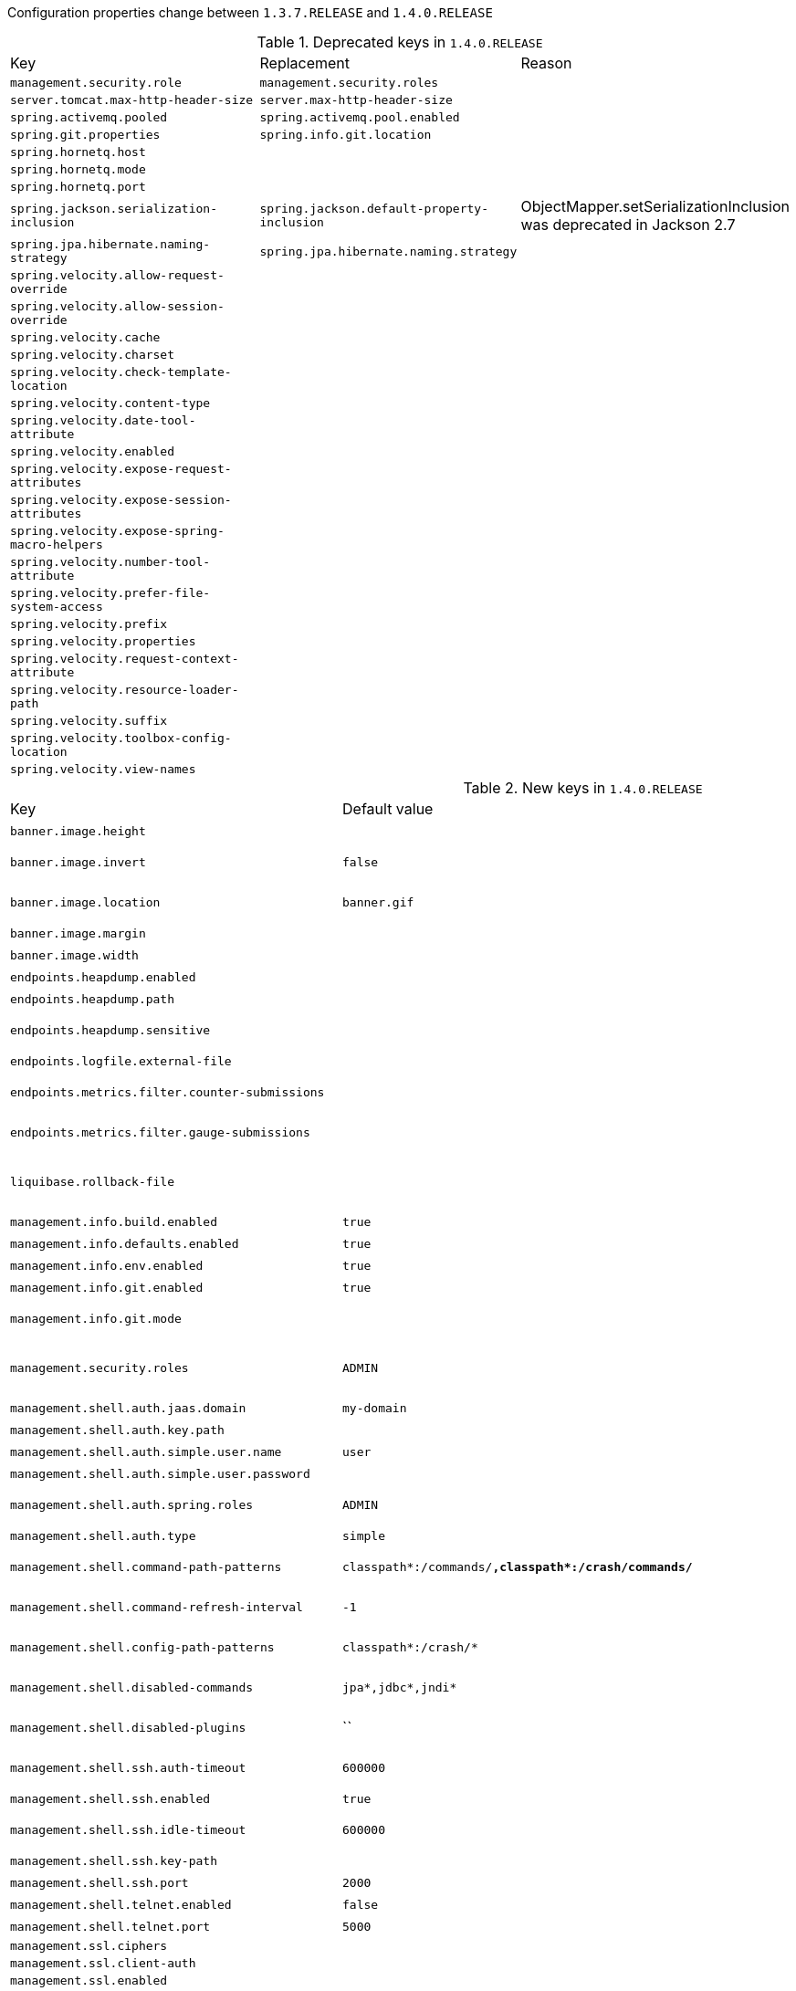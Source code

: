 Configuration properties change between `1.3.7.RELEASE` and `1.4.0.RELEASE`

.Deprecated keys in `1.4.0.RELEASE`
|======================
|Key  |Replacement |Reason
|`management.security.role` |`management.security.roles` |
|`server.tomcat.max-http-header-size` |`server.max-http-header-size` |
|`spring.activemq.pooled` |`spring.activemq.pool.enabled` |
|`spring.git.properties` |`spring.info.git.location` |
|`spring.hornetq.host` | |
|`spring.hornetq.mode` | |
|`spring.hornetq.port` | |
|`spring.jackson.serialization-inclusion` |`spring.jackson.default-property-inclusion` |ObjectMapper.setSerializationInclusion was deprecated in Jackson 2.7
|`spring.jpa.hibernate.naming-strategy` |`spring.jpa.hibernate.naming.strategy` |
|`spring.velocity.allow-request-override` | |
|`spring.velocity.allow-session-override` | |
|`spring.velocity.cache` | |
|`spring.velocity.charset` | |
|`spring.velocity.check-template-location` | |
|`spring.velocity.content-type` | |
|`spring.velocity.date-tool-attribute` | |
|`spring.velocity.enabled` | |
|`spring.velocity.expose-request-attributes` | |
|`spring.velocity.expose-session-attributes` | |
|`spring.velocity.expose-spring-macro-helpers` | |
|`spring.velocity.number-tool-attribute` | |
|`spring.velocity.prefer-file-system-access` | |
|`spring.velocity.prefix` | |
|`spring.velocity.properties` | |
|`spring.velocity.request-context-attribute` | |
|`spring.velocity.resource-loader-path` | |
|`spring.velocity.suffix` | |
|`spring.velocity.toolbox-config-location` | |
|`spring.velocity.view-names` | |
|======================

.New keys in `1.4.0.RELEASE`
|======================
|Key  |Default value |Description
|`banner.image.height` | |Banner image height (in chars).
|`banner.image.invert` |`false` |Invert images for dark console themes.
|`banner.image.location` |`banner.gif` |Banner image file location (jpg/png can also be used).
|`banner.image.margin` | |Left hand image margin (in chars).
|`banner.image.width` | |Banner image width (in chars).
|`endpoints.heapdump.enabled` | |Enable the endpoint.
|`endpoints.heapdump.path` | |Endpoint URL path.
|`endpoints.heapdump.sensitive` | |Mark if the endpoint exposes sensitive information.
|`endpoints.logfile.external-file` | |External Logfile to be accessed.
|`endpoints.metrics.filter.counter-submissions` | |Submissions that should be made to the counter.
|`endpoints.metrics.filter.gauge-submissions` | |Submissions that should be made to the gauge.
|`liquibase.rollback-file` | |File to which rollback SQL will be written when an update is performed.
|`management.info.build.enabled` |`true` |Enable build info.
|`management.info.defaults.enabled` |`true` |Enable default info contributors.
|`management.info.env.enabled` |`true` |Enable environment info.
|`management.info.git.enabled` |`true` |Enable git info.
|`management.info.git.mode` | |Mode to use to expose git information.
|`management.security.roles` |`ADMIN` |Comma-separated list of roles that can access the management endpoint.
|`management.shell.auth.jaas.domain` |`my-domain` |JAAS domain.
|`management.shell.auth.key.path` | |Path to the authentication key.
|`management.shell.auth.simple.user.name` |`user` |Login user.
|`management.shell.auth.simple.user.password` | |Login password.
|`management.shell.auth.spring.roles` |`ADMIN` |Comma-separated list of required roles to login to the CRaSH console.
|`management.shell.auth.type` |`simple` |Authentication type.
|`management.shell.command-path-patterns` |`classpath*:/commands/**,classpath*:/crash/commands/**` |Patterns to use to look for commands.
|`management.shell.command-refresh-interval` |`-1` |Scan for changes and update the command if necessary (in seconds).
|`management.shell.config-path-patterns` |`classpath*:/crash/*` |Patterns to use to look for configurations.
|`management.shell.disabled-commands` |`jpa*,jdbc*,jndi*` |Comma-separated list of commands to disable.
|`management.shell.disabled-plugins` |`` |Comma-separated list of plugins to disable.
|`management.shell.ssh.auth-timeout` |`600000` |Number of milliseconds after user will be prompted to login again.
|`management.shell.ssh.enabled` |`true` |Enable CRaSH SSH support.
|`management.shell.ssh.idle-timeout` |`600000` |Number of milliseconds after which unused connections are closed.
|`management.shell.ssh.key-path` | |Path to the SSH server key.
|`management.shell.ssh.port` |`2000` |SSH port.
|`management.shell.telnet.enabled` |`false` |Enable CRaSH telnet support.
|`management.shell.telnet.port` |`5000` |Telnet port.
|`management.ssl.ciphers` | |
|`management.ssl.client-auth` | |
|`management.ssl.enabled` | |
|`management.ssl.enabled-protocols` | |
|`management.ssl.key-alias` | |
|`management.ssl.key-password` | |
|`management.ssl.key-store` | |
|`management.ssl.key-store-password` | |
|`management.ssl.key-store-provider` | |
|`management.ssl.key-store-type` | |
|`management.ssl.protocol` | |
|`management.ssl.trust-store` | |
|`management.ssl.trust-store-password` | |
|`management.ssl.trust-store-provider` | |
|`management.ssl.trust-store-type` | |
|`server.connection-timeout` | |Time in milliseconds that connectors will wait for another HTTP request before closing the connection.
|`server.jetty.acceptors` | |Number of acceptor threads to use.
|`server.jetty.selectors` | |Number of selector threads to use.
|`server.max-http-header-size` |`0` |Maximum size in bytes of the HTTP message header.
|`server.max-http-post-size` |`0` |Maximum size in bytes of the HTTP post content.
|`server.ssl.enabled-protocols` | |
|`server.tomcat.accesslog.rename-on-rotate` |`false` |Defer inclusion of the date stamp in the file name until rotate time.
|`server.tomcat.min-spare-threads` |`0` |Minimum amount of worker threads.
|`server.tomcat.redirect-context-root` | |Whether requests to the context root should be redirected by appending a / to the path.
|`spring.activemq.packages.trust-all` | |Trust all packages.
|`spring.activemq.packages.trusted` | |Comma-separated list of specific packages to trust (when not trusting all packages).
|`spring.activemq.pool.configuration.block-if-session-pool-is-full` | |
|`spring.activemq.pool.configuration.block-if-session-pool-is-full-timeout` | |
|`spring.activemq.pool.configuration.connection-factory` | |
|`spring.activemq.pool.configuration.create-connection-on-startup` | |
|`spring.activemq.pool.configuration.expiry-timeout` | |
|`spring.activemq.pool.configuration.idle-timeout` | |
|`spring.activemq.pool.configuration.max-connections` | |
|`spring.activemq.pool.configuration.maximum-active-session-per-connection` | |
|`spring.activemq.pool.configuration.properties` | |
|`spring.activemq.pool.configuration.reconnect-on-exception` | |
|`spring.activemq.pool.configuration.time-between-expiration-check-millis` | |
|`spring.activemq.pool.configuration.use-anonymous-producers` | |
|`spring.activemq.pool.enabled` |`false` |Whether a PooledConnectionFactory should be created instead of a regular ConnectionFactory.
|`spring.activemq.pool.expiry-timeout` |`0` |Connection expiration timeout in milliseconds.
|`spring.activemq.pool.idle-timeout` |`30000` |Connection idle timeout in milliseconds.
|`spring.activemq.pool.max-connections` |`1` |Maximum number of pooled connections.
|`spring.artemis.password` | |Login password of the broker.
|`spring.artemis.user` | |Login user of the broker.
|`spring.cache.caffeine.spec` | |The spec to use to create caches.
|`spring.cache.couchbase.expiration` |`0` |Entry expiration in milliseconds.
|`spring.couchbase.bootstrap-hosts` | |Couchbase nodes (host or IP address) to bootstrap from.
|`spring.couchbase.bucket.name` |`default` |Name of the bucket to connect to.
|`spring.couchbase.bucket.password` |`` |Password of the bucket.
|`spring.couchbase.env.endpoints.key-value` |`1` |Number of sockets per node against the key/value service.
|`spring.couchbase.env.endpoints.query` |`1` |Number of sockets per node against the query (N1QL) service.
|`spring.couchbase.env.endpoints.view` |`1` |Number of sockets per node against the view service.
|`spring.couchbase.env.ssl.enabled` | |Enable SSL support.
|`spring.couchbase.env.ssl.key-store` | |Path to the JVM key store that holds the certificates.
|`spring.couchbase.env.ssl.key-store-password` | |Password used to access the key store.
|`spring.couchbase.env.timeouts.connect` |`5000` |Bucket connections timeout in milliseconds.
|`spring.couchbase.env.timeouts.key-value` |`2500` |Blocking operations performed on a specific key timeout in milliseconds.
|`spring.couchbase.env.timeouts.query` |`7500` |N1QL query operations timeout in milliseconds.
|`spring.couchbase.env.timeouts.socket-connect` |`1000` |Socket connect connections timeout in milliseconds.
|`spring.couchbase.env.timeouts.view` |`7500` |Regular and geospatial view operations timeout in milliseconds.
|`spring.data.cassandra.schema-action` |`none` |Schema action to take at startup.
|`spring.data.couchbase.auto-index` |`false` |Automatically create views and indexes.
|`spring.data.couchbase.consistency` | |Consistency to apply by default on generated queries.
|`spring.data.couchbase.repositories.enabled` |`true` |Enable Couchbase repositories.
|`spring.data.neo4j.compiler` | |Compiler to use.
|`spring.data.neo4j.embedded.enabled` |`true` |Enable embedded mode if the embedded driver is available.
|`spring.data.neo4j.password` | |Login password of the server.
|`spring.data.neo4j.repositories.enabled` |`true` |Enable Neo4j repositories.
|`spring.data.neo4j.session.scope` |`singleton` |Scope (lifetime) of the session.
|`spring.data.neo4j.uri` | |URI used by the driver.
|`spring.data.neo4j.username` | |Login user of the server.
|`spring.data.redis.repositories.enabled` |`true` |Enable Redis repositories.
|`spring.datasource.data-password` | |Password of the database to execute DML scripts.
|`spring.datasource.data-username` | |User of the database to execute DML scripts.
|`spring.datasource.dbcp.access-to-underlying-connection-allowed` | |
|`spring.datasource.dbcp.connection-init-sqls` | |
|`spring.datasource.dbcp.default-auto-commit` | |
|`spring.datasource.dbcp.default-catalog` | |
|`spring.datasource.dbcp.default-read-only` | |
|`spring.datasource.dbcp.default-transaction-isolation` | |
|`spring.datasource.dbcp.driver-class-name` | |
|`spring.datasource.dbcp.initial-size` | |
|`spring.datasource.dbcp.log-abandoned` | |
|`spring.datasource.dbcp.login-timeout` | |
|`spring.datasource.dbcp.max-active` | |
|`spring.datasource.dbcp.max-idle` | |
|`spring.datasource.dbcp.max-open-prepared-statements` | |
|`spring.datasource.dbcp.max-wait` | |
|`spring.datasource.dbcp.min-evictable-idle-time-millis` | |
|`spring.datasource.dbcp.min-idle` | |
|`spring.datasource.dbcp.num-tests-per-eviction-run` | |
|`spring.datasource.dbcp.password` | |
|`spring.datasource.dbcp.pool-prepared-statements` | |
|`spring.datasource.dbcp.remove-abandoned` | |
|`spring.datasource.dbcp.remove-abandoned-timeout` | |
|`spring.datasource.dbcp.test-on-borrow` | |
|`spring.datasource.dbcp.test-on-return` | |
|`spring.datasource.dbcp.test-while-idle` | |
|`spring.datasource.dbcp.time-between-eviction-runs-millis` | |
|`spring.datasource.dbcp.url` | |
|`spring.datasource.dbcp.username` | |
|`spring.datasource.dbcp.validation-query` | |
|`spring.datasource.dbcp.validation-query-timeout` | |
|`spring.datasource.dbcp2.abandoned-usage-tracking` | |
|`spring.datasource.dbcp2.access-to-underlying-connection-allowed` | |
|`spring.datasource.dbcp2.cache-state` | |
|`spring.datasource.dbcp2.connection-init-sqls` | |
|`spring.datasource.dbcp2.default-auto-commit` | |
|`spring.datasource.dbcp2.default-catalog` | |
|`spring.datasource.dbcp2.default-query-timeout` | |
|`spring.datasource.dbcp2.default-read-only` | |
|`spring.datasource.dbcp2.default-transaction-isolation` | |
|`spring.datasource.dbcp2.disconnection-sql-codes` | |
|`spring.datasource.dbcp2.driver` | |
|`spring.datasource.dbcp2.driver-class-name` | |
|`spring.datasource.dbcp2.enable-auto-commit-on-return` | |
|`spring.datasource.dbcp2.eviction-policy-class-name` | |
|`spring.datasource.dbcp2.fast-fail-validation` | |
|`spring.datasource.dbcp2.initial-size` | |
|`spring.datasource.dbcp2.jmx-name` | |
|`spring.datasource.dbcp2.lifo` | |
|`spring.datasource.dbcp2.log-abandoned` | |
|`spring.datasource.dbcp2.log-expired-connections` | |
|`spring.datasource.dbcp2.login-timeout` | |
|`spring.datasource.dbcp2.max-conn-lifetime-millis` | |
|`spring.datasource.dbcp2.max-idle` | |
|`spring.datasource.dbcp2.max-open-prepared-statements` | |
|`spring.datasource.dbcp2.max-total` | |
|`spring.datasource.dbcp2.max-wait-millis` | |
|`spring.datasource.dbcp2.min-evictable-idle-time-millis` | |
|`spring.datasource.dbcp2.min-idle` | |
|`spring.datasource.dbcp2.num-tests-per-eviction-run` | |
|`spring.datasource.dbcp2.password` | |
|`spring.datasource.dbcp2.pool-prepared-statements` | |
|`spring.datasource.dbcp2.remove-abandoned-on-borrow` | |
|`spring.datasource.dbcp2.remove-abandoned-on-maintenance` | |
|`spring.datasource.dbcp2.remove-abandoned-timeout` | |
|`spring.datasource.dbcp2.rollback-on-return` | |
|`spring.datasource.dbcp2.soft-min-evictable-idle-time-millis` | |
|`spring.datasource.dbcp2.test-on-borrow` | |
|`spring.datasource.dbcp2.test-on-create` | |
|`spring.datasource.dbcp2.test-on-return` | |
|`spring.datasource.dbcp2.test-while-idle` | |
|`spring.datasource.dbcp2.time-between-eviction-runs-millis` | |
|`spring.datasource.dbcp2.url` | |
|`spring.datasource.dbcp2.username` | |
|`spring.datasource.dbcp2.validation-query` | |
|`spring.datasource.dbcp2.validation-query-timeout` | |
|`spring.datasource.hikari.allow-pool-suspension` | |
|`spring.datasource.hikari.auto-commit` | |
|`spring.datasource.hikari.catalog` | |
|`spring.datasource.hikari.connection-customizer-class-name` | |
|`spring.datasource.hikari.connection-init-sql` | |
|`spring.datasource.hikari.connection-test-query` | |
|`spring.datasource.hikari.connection-timeout` | |
|`spring.datasource.hikari.data-source-class-name` | |
|`spring.datasource.hikari.data-source-j-n-d-i` | |
|`spring.datasource.hikari.data-source-properties` | |
|`spring.datasource.hikari.driver-class-name` | |
|`spring.datasource.hikari.health-check-properties` | |
|`spring.datasource.hikari.health-check-registry` | |
|`spring.datasource.hikari.idle-timeout` | |
|`spring.datasource.hikari.initialization-fail-fast` | |
|`spring.datasource.hikari.isolate-internal-queries` | |
|`spring.datasource.hikari.jdbc-url` | |
|`spring.datasource.hikari.jdbc4-connection-test` | |
|`spring.datasource.hikari.leak-detection-threshold` | |
|`spring.datasource.hikari.login-timeout` | |
|`spring.datasource.hikari.max-lifetime` | |
|`spring.datasource.hikari.maximum-pool-size` | |
|`spring.datasource.hikari.metric-registry` | |
|`spring.datasource.hikari.minimum-idle` | |
|`spring.datasource.hikari.password` | |
|`spring.datasource.hikari.pool-name` | |
|`spring.datasource.hikari.read-only` | |
|`spring.datasource.hikari.register-mbeans` | |
|`spring.datasource.hikari.transaction-isolation` | |
|`spring.datasource.hikari.username` | |
|`spring.datasource.hikari.validation-timeout` | |
|`spring.datasource.schema-password` | |Password of the database to execute DDL scripts (if different).
|`spring.datasource.schema-username` | |User of the database to execute DDL scripts (if different).
|`spring.datasource.tomcat.abandon-when-percentage-full` | |
|`spring.datasource.tomcat.access-to-underlying-connection-allowed` | |
|`spring.datasource.tomcat.alternate-username-allowed` | |
|`spring.datasource.tomcat.commit-on-return` | |
|`spring.datasource.tomcat.connection-properties` | |
|`spring.datasource.tomcat.data-source` | |
|`spring.datasource.tomcat.data-source-j-n-d-i` | |
|`spring.datasource.tomcat.db-properties` | |
|`spring.datasource.tomcat.default-auto-commit` | |
|`spring.datasource.tomcat.default-catalog` | |
|`spring.datasource.tomcat.default-read-only` | |
|`spring.datasource.tomcat.default-transaction-isolation` | |
|`spring.datasource.tomcat.driver-class-name` | |
|`spring.datasource.tomcat.fair-queue` | |
|`spring.datasource.tomcat.ignore-exception-on-pre-load` | |
|`spring.datasource.tomcat.init-s-q-l` | |
|`spring.datasource.tomcat.initial-size` | |
|`spring.datasource.tomcat.jdbc-interceptors` | |
|`spring.datasource.tomcat.jmx-enabled` | |
|`spring.datasource.tomcat.log-abandoned` | |
|`spring.datasource.tomcat.log-validation-errors` | |
|`spring.datasource.tomcat.login-timeout` | |
|`spring.datasource.tomcat.max-active` | |
|`spring.datasource.tomcat.max-age` | |
|`spring.datasource.tomcat.max-idle` | |
|`spring.datasource.tomcat.max-wait` | |
|`spring.datasource.tomcat.min-evictable-idle-time-millis` | |
|`spring.datasource.tomcat.min-idle` | |
|`spring.datasource.tomcat.name` | |
|`spring.datasource.tomcat.num-tests-per-eviction-run` | |
|`spring.datasource.tomcat.password` | |
|`spring.datasource.tomcat.propagate-interrupt-state` | |
|`spring.datasource.tomcat.remove-abandoned` | |
|`spring.datasource.tomcat.remove-abandoned-timeout` | |
|`spring.datasource.tomcat.rollback-on-return` | |
|`spring.datasource.tomcat.suspect-timeout` | |
|`spring.datasource.tomcat.test-on-borrow` | |
|`spring.datasource.tomcat.test-on-connect` | |
|`spring.datasource.tomcat.test-on-return` | |
|`spring.datasource.tomcat.test-while-idle` | |
|`spring.datasource.tomcat.time-between-eviction-runs-millis` | |
|`spring.datasource.tomcat.url` | |
|`spring.datasource.tomcat.use-disposable-connection-facade` | |
|`spring.datasource.tomcat.use-equals` | |
|`spring.datasource.tomcat.use-lock` | |
|`spring.datasource.tomcat.username` | |
|`spring.datasource.tomcat.validation-interval` | |
|`spring.datasource.tomcat.validation-query` | |
|`spring.datasource.tomcat.validation-query-timeout` | |
|`spring.datasource.tomcat.validator-class-name` | |
|`spring.elasticsearch.jest.connection-timeout` |`3000` |Connection timeout in milliseconds.
|`spring.elasticsearch.jest.password` | |Login password.
|`spring.elasticsearch.jest.proxy.host` | |Proxy host the HTTP client should use.
|`spring.elasticsearch.jest.proxy.port` | |Proxy port the HTTP client should use.
|`spring.elasticsearch.jest.read-timeout` |`3000` |Read timeout in milliseconds.
|`spring.elasticsearch.jest.uris` |`http://localhost:9200` |Comma-separated list of the Elasticsearch instances to use.
|`spring.elasticsearch.jest.username` | |Login user.
|`spring.h2.console.settings.trace` |`false` |Enable trace output.
|`spring.h2.console.settings.web-allow-others` |`false` |Enable remote access.
|`spring.hornetq.password` | |Login password of the broker.
|`spring.hornetq.user` | |Login user of the broker.
|`spring.http.encoding.force-request` | |Force the encoding to the configured charset on HTTP requests.
|`spring.http.encoding.force-response` | |Force the encoding to the configured charset on HTTP responses.
|`spring.http.encoding.mapping` | |Locale to Encoding mapping.
|`spring.http.multipart.enabled` |`true` |Enable support of multi-part uploads.
|`spring.http.multipart.file-size-threshold` |`0` |Threshold after which files will be written to disk.
|`spring.http.multipart.location` | |Intermediate location of uploaded files.
|`spring.http.multipart.max-file-size` |`1Mb` |Max file size.
|`spring.http.multipart.max-request-size` |`10Mb` |Max request size.
|`spring.info.build.location` | |Location of the generated build-info.properties file.
|`spring.info.git.location` | |Location of the generated git.properties file.
|`spring.jackson.default-property-inclusion` | |Controls the inclusion of properties during serialization.
|`spring.jersey.servlet.load-on-startup` |`-1` |Load on startup priority of the Jersey servlet.
|`spring.jpa.hibernate.naming.implicit-strategy` | |Hibernate 5 implicit naming strategy fully qualified name.
|`spring.jpa.hibernate.naming.physical-strategy` | |Hibernate 5 physical naming strategy fully qualified name.
|`spring.jpa.hibernate.naming.strategy` | |Hibernate 4 naming strategy fully qualified name.
|`spring.jpa.hibernate.use-new-id-generator-mappings` | |Use Hibernate's newer IdentifierGenerator for AUTO, TABLE and SEQUENCE.
|`spring.jta.atomikos.properties.checkpoint-interval` |`500` |Interval between checkpoints.
|`spring.jta.atomikos.properties.console-file-count` |`1` |Number of debug logs files that can be created.
|`spring.jta.atomikos.properties.console-file-limit` |`-1` |How many bytes can be stored at most in debug logs files.
|`spring.jta.atomikos.properties.console-file-name` |`tm.out` |Debug logs file name.
|`spring.jta.atomikos.properties.console-log-level` | |Console log level.
|`spring.jta.atomikos.properties.default-jta-timeout` |`10000` |Default timeout for JTA transactions.
|`spring.jta.atomikos.properties.enable-logging` |`true` |Enable disk logging.
|`spring.jta.atomikos.properties.force-shutdown-on-vm-exit` |`false` |Specify if a VM shutdown should trigger forced shutdown of the transaction core.
|`spring.jta.atomikos.properties.log-base-dir` | |Directory in which the log files should be stored.
|`spring.jta.atomikos.properties.log-base-name` |`tmlog` |Transactions log file base name.
|`spring.jta.atomikos.properties.max-actives` |`50` |Maximum number of active transactions.
|`spring.jta.atomikos.properties.max-timeout` |`300000` |Maximum timeout (in milliseconds) that can be allowed for transactions.
|`spring.jta.atomikos.properties.output-dir` | |Directory in which to store the debug log files.
|`spring.jta.atomikos.properties.serial-jta-transactions` |`true` |Specify if sub-transactions should be joined when possible.
|`spring.jta.atomikos.properties.service` | |Transaction manager implementation that should be started.
|`spring.jta.atomikos.properties.threaded-two-phase-commit` |`true` |Use different (and concurrent) threads for two-phase commit on the participating resources.
|`spring.jta.atomikos.properties.transaction-manager-unique-name` | |Transaction manager's unique name.
|`spring.jta.bitronix.properties.allow-multiple-lrc` |`false` |Allow multiple LRC resources to be enlisted into the same transaction.
|`spring.jta.bitronix.properties.asynchronous2-pc` |`false` |Enable asynchronously execution of two phase commit.
|`spring.jta.bitronix.properties.background-recovery-interval` |`1` |Interval in minutes at which to run the recovery process in the background.
|`spring.jta.bitronix.properties.background-recovery-interval-seconds` |`60` |Interval in seconds at which to run the recovery process in the background.
|`spring.jta.bitronix.properties.current-node-only-recovery` |`true` |Recover only the current node.
|`spring.jta.bitronix.properties.debug-zero-resource-transaction` |`false` |Log the creation and commit call stacks of transactions executed without a single enlisted resource.
|`spring.jta.bitronix.properties.default-transaction-timeout` |`60` |Default transaction timeout in seconds.
|`spring.jta.bitronix.properties.disable-jmx` |`false` |Enable JMX support.
|`spring.jta.bitronix.properties.exception-analyzer` | |Set the fully qualified name of the exception analyzer implementation to use.
|`spring.jta.bitronix.properties.filter-log-status` |`false` |Enable filtering of logs so that only mandatory logs are written.
|`spring.jta.bitronix.properties.force-batching-enabled` |`true` |Set if disk forces are batched.
|`spring.jta.bitronix.properties.forced-write-enabled` |`true` |Set if logs are forced to disk.
|`spring.jta.bitronix.properties.graceful-shutdown-interval` |`60` |Maximum amount of seconds the TM will wait for transactions to get done before aborting them at shutdown time.
|`spring.jta.bitronix.properties.jndi-transaction-synchronization-registry-name` | |JNDI name of the TransactionSynchronizationRegistry.
|`spring.jta.bitronix.properties.jndi-user-transaction-name` | |JNDI name of the UserTransaction.
|`spring.jta.bitronix.properties.journal` |`disk` |Name of the journal.
|`spring.jta.bitronix.properties.log-part1-filename` |`btm1.tlog` |Name of the first fragment of the journal.
|`spring.jta.bitronix.properties.log-part2-filename` |`btm2.tlog` |Name of the second fragment of the journal.
|`spring.jta.bitronix.properties.max-log-size-in-mb` |`2` |Maximum size in megabytes of the journal fragments.
|`spring.jta.bitronix.properties.resource-configuration-filename` | |ResourceLoader configuration file name.
|`spring.jta.bitronix.properties.server-id` | |ASCII ID that must uniquely identify this TM instance.
|`spring.jta.bitronix.properties.skip-corrupted-logs` |`false` |Skip corrupted transactions log entries.
|`spring.jta.bitronix.properties.warn-about-zero-resource-transaction` |`true` |Log a warning for transactions executed without a single enlisted resource.
|`spring.jta.narayana.default-timeout` |`60` |Transaction timeout in seconds.
|`spring.jta.narayana.expiry-scanners` |`com.arjuna.ats.internal.arjuna.recovery.ExpiredTransactionStatusManagerScanner` |Comma-separated list of expiry scanners.
|`spring.jta.narayana.log-dir` | |Transaction object store directory.
|`spring.jta.narayana.one-phase-commit` |`true` |Enable one phase commit optimization.
|`spring.jta.narayana.periodic-recovery-period` |`120` |Interval in which periodic recovery scans are performed in seconds.
|`spring.jta.narayana.recovery-backoff-period` |`10` |Back off period between first and second phases of the recovery scan in seconds.
|`spring.jta.narayana.recovery-db-pass` | |Database password to be used by recovery manager.
|`spring.jta.narayana.recovery-db-user` | |Database username to be used by recovery manager.
|`spring.jta.narayana.recovery-jms-pass` | |JMS password to be used by recovery manager.
|`spring.jta.narayana.recovery-jms-user` | |JMS username to be used by recovery manager.
|`spring.jta.narayana.recovery-modules` | |Comma-separated list of recovery modules.
|`spring.jta.narayana.transaction-manager-id` |`1` |Unique transaction manager id.
|`spring.jta.narayana.xa-resource-orphan-filters` | |Comma-separated list of orphan filters.
|`spring.messages.always-use-message-format` |`false` |Set whether to always apply the MessageFormat rules, parsing even messages without arguments.
|`spring.mongodb.embedded.storage.database-dir` | |Directory used for data storage.
|`spring.mongodb.embedded.storage.oplog-size` | |Maximum size of the oplog in megabytes.
|`spring.mongodb.embedded.storage.repl-set-name` | |Name of the replica set.
|`spring.mustache.allow-request-override` | |Set whether HttpServletRequest attributes are allowed to override (hide) controller generated model attributes of the same name.
|`spring.mustache.allow-session-override` | |Set whether HttpSession attributes are allowed to override (hide) controller generated model attributes of the same name.
|`spring.mustache.expose-request-attributes` | |Set whether all request attributes should be added to the model prior to merging with the template.
|`spring.mustache.expose-session-attributes` | |Set whether all HttpSession attributes should be added to the model prior to merging with the template.
|`spring.mustache.expose-spring-macro-helpers` | |Set whether to expose a RequestContext for use by Spring's macro library, under the name "springMacroRequestContext".
|`spring.mustache.request-context-attribute` | |Name of the RequestContext attribute for all views.
|`spring.mvc.locale-resolver` | |Define how the locale should be resolved.
|`spring.mvc.log-resolved-exception` |`false` |Enable warn logging of exceptions resolved by a "HandlerExceptionResolver".
|`spring.mvc.servlet.load-on-startup` |`-1` |Load on startup priority of the dispatcher servlet.
|`spring.rabbitmq.cache.channel.checkout-timeout` | |Number of milliseconds to wait to obtain a channel if the cache size has been reached.
|`spring.rabbitmq.cache.channel.size` | |Number of channels to retain in the cache.
|`spring.rabbitmq.cache.connection.mode` | |Connection factory cache mode.
|`spring.rabbitmq.cache.connection.size` | |Number of connections to cache.
|`spring.rabbitmq.connection-timeout` | |Connection timeout, in milliseconds; zero for infinite.
|`spring.rabbitmq.listener.default-requeue-rejected` | |Whether rejected deliveries are requeued by default; default true.
|`spring.rabbitmq.listener.retry.enabled` | |Whether or not publishing retries are enabled.
|`spring.rabbitmq.listener.retry.initial-interval` | |Interval between the first and second attempt to publish or deliver a message.
|`spring.rabbitmq.listener.retry.max-attempts` | |Maximum number of attempts to publish or deliver a message.
|`spring.rabbitmq.listener.retry.max-interval` | |Maximum interval between attempts.
|`spring.rabbitmq.listener.retry.multiplier` | |A multiplier to apply to the previous retry interval.
|`spring.rabbitmq.listener.retry.stateless` |`true` |Whether or not retries are stateless or stateful.
|`spring.rabbitmq.publisher-confirms` |`false` |Enable publisher confirms.
|`spring.rabbitmq.publisher-returns` |`false` |Enable publisher returns.
|`spring.rabbitmq.template.mandatory` | |Enable mandatory messages.
|`spring.rabbitmq.template.receive-timeout` | |Timeout for receive() operations.
|`spring.rabbitmq.template.reply-timeout` | |Timeout for sendAndReceive() operations.
|`spring.rabbitmq.template.retry.enabled` |`false` |Whether or not publishing retries are enabled.
|`spring.rabbitmq.template.retry.initial-interval` |`1000` |Interval between the first and second attempt to publish or deliver a message.
|`spring.rabbitmq.template.retry.max-attempts` |`3` |Maximum number of attempts to publish or deliver a message.
|`spring.rabbitmq.template.retry.max-interval` |`10000` |Maximum interval between attempts.
|`spring.rabbitmq.template.retry.multiplier` |`1` |A multiplier to apply to the previous retry interval.
|`spring.redis.cluster.max-redirects` | |Maximum number of redirects to follow when executing commands across the cluster.
|`spring.redis.cluster.nodes` | |Comma-separated list of "host:port" pairs to bootstrap from.
|`spring.resources.chain.gzipped` |`false` |Enable resolution of already gzipped resources.
|`spring.sendgrid.api-key` | |SendGrid api key.
|`spring.session.hazelcast.map-name` |`spring:session:sessions` |Name of the map used to store sessions.
|`spring.session.jdbc.initializer.enabled` |`true` |Create the required session tables on startup if necessary.
|`spring.session.jdbc.schema` |`classpath:org/springframework/session/jdbc/schema-@@platform@@.sql` |Path to the SQL file to use to initialize the database schema.
|`spring.session.jdbc.table-name` |`SPRING_SESSION` |Name of database table used to store sessions.
|`spring.session.mongo.collection-name` |`sessions` |Collection name used to store sessions.
|`spring.session.redis.flush-mode` | |Flush mode for the Redis sessions.
|`spring.session.redis.namespace` |`` |Namespace for keys used to store sessions.
|`spring.session.store-type` | |Session store type.
|`spring.webservices.path` |`/services` |Path that serves as the base URI for the services.
|`spring.webservices.servlet.init` | |Servlet init parameters to pass to Spring Web Services.
|`spring.webservices.servlet.load-on-startup` |`-1` |Load on startup priority of the Spring Web Services servlet.
|`trace` |`false` |Enable trace logs.
|======================

.Removed keys in `1.4.0.RELEASE`
|======================
|Key  |Default value |Description
|`multipart.enabled` |`true` |Enable support of multi-part uploads.
|`multipart.file-size-threshold` |`0` |Threshold after which files will be written to disk.
|`multipart.location` | |Intermediate location of uploaded files.
|`multipart.max-file-size` |`1Mb` |Max file size.
|`multipart.max-request-size` |`10Mb` |Max request size.
|`server.session-timeout` | |
|`server.tomcat.access-log-enabled` | |
|`server.tomcat.access-log-pattern` | |
|`server.undertow.access-log-dir` | |
|`server.undertow.access-log-enabled` | |
|`server.undertow.access-log-pattern` | |
|`shell.auth` |`simple` |Authentication type.
|`shell.auth.jaas.domain` |`my-domain` |JAAS domain.
|`shell.auth.key.path` | |Path to the authentication key.
|`shell.auth.simple.user.name` |`user` |Login user.
|`shell.auth.simple.user.password` | |Login password.
|`shell.auth.spring.roles` |`ADMIN` |Comma-separated list of required roles to login to the CRaSH console.
|`shell.command-path-patterns` |`classpath*:/commands/**,classpath*:/crash/commands/**` |Patterns to use to look for commands.
|`shell.command-refresh-interval` |`-1` |Scan for changes and update the command if necessary (in seconds).
|`shell.config-path-patterns` |`classpath*:/crash/*` |Patterns to use to look for configurations.
|`shell.disabled-commands` |`jpa*,jdbc*,jndi*` |Comma-separated list of commands to disable.
|`shell.disabled-plugins` |`` |Comma-separated list of plugins to disable.
|`shell.ssh.auth-timeout` |`600000` |Number of milliseconds after user will be prompted to login again.
|`shell.ssh.enabled` |`true` |Enable CRaSH SSH support.
|`shell.ssh.idle-timeout` |`600000` |Number of milliseconds after which unused connections are closed.
|`shell.ssh.key-path` | |Path to the SSH server key.
|`shell.ssh.port` |`2000` |SSH port.
|`shell.telnet.enabled` |`false` |Enable CRaSH telnet support.
|`shell.telnet.port` |`5000` |Telnet port.
|`spring.datasource.abandon-when-percentage-full` | |
|`spring.datasource.access-to-underlying-connection-allowed` | |
|`spring.datasource.allow-pool-suspension` | |
|`spring.datasource.alternate-username-allowed` | |
|`spring.datasource.auto-commit` | |
|`spring.datasource.catalog` | |
|`spring.datasource.commit-on-return` | |
|`spring.datasource.connection-customizer-class-name` | |
|`spring.datasource.connection-init-sql` | |
|`spring.datasource.connection-init-sqls` | |
|`spring.datasource.connection-properties` | |
|`spring.datasource.connection-test-query` | |
|`spring.datasource.connection-timeout` | |
|`spring.datasource.data-source` | |
|`spring.datasource.data-source-class-name` | |
|`spring.datasource.data-source-j-n-d-i` | |
|`spring.datasource.data-source-properties` | |
|`spring.datasource.db-properties` | |
|`spring.datasource.default-auto-commit` | |
|`spring.datasource.default-catalog` | |
|`spring.datasource.default-read-only` | |
|`spring.datasource.default-transaction-isolation` | |
|`spring.datasource.fair-queue` | |
|`spring.datasource.health-check-properties` | |
|`spring.datasource.health-check-registry` | |
|`spring.datasource.idle-timeout` | |
|`spring.datasource.ignore-exception-on-pre-load` | |
|`spring.datasource.init-s-q-l` | |
|`spring.datasource.initial-size` | |
|`spring.datasource.initialization-fail-fast` | |
|`spring.datasource.isolate-internal-queries` | |
|`spring.datasource.jdbc-interceptors` | |
|`spring.datasource.jdbc-url` | |
|`spring.datasource.jdbc4-connection-test` | |
|`spring.datasource.leak-detection-threshold` | |
|`spring.datasource.log-abandoned` | |
|`spring.datasource.log-validation-errors` | |
|`spring.datasource.login-timeout` | |
|`spring.datasource.max-active` | |
|`spring.datasource.max-age` | |
|`spring.datasource.max-idle` | |
|`spring.datasource.max-lifetime` | |
|`spring.datasource.max-open-prepared-statements` | |
|`spring.datasource.max-wait` | |
|`spring.datasource.maximum-pool-size` | |
|`spring.datasource.metric-registry` | |
|`spring.datasource.min-evictable-idle-time-millis` | |
|`spring.datasource.min-idle` | |
|`spring.datasource.minimum-idle` | |
|`spring.datasource.num-tests-per-eviction-run` | |
|`spring.datasource.pool-name` | |
|`spring.datasource.pool-prepared-statements` | |
|`spring.datasource.propagate-interrupt-state` | |
|`spring.datasource.read-only` | |
|`spring.datasource.register-mbeans` | |
|`spring.datasource.remove-abandoned` | |
|`spring.datasource.remove-abandoned-timeout` | |
|`spring.datasource.rollback-on-return` | |
|`spring.datasource.suspect-timeout` | |
|`spring.datasource.test-on-borrow` | |
|`spring.datasource.test-on-connect` | |
|`spring.datasource.test-on-return` | |
|`spring.datasource.test-while-idle` | |
|`spring.datasource.time-between-eviction-runs-millis` | |
|`spring.datasource.transaction-isolation` | |
|`spring.datasource.use-disposable-connection-facade` | |
|`spring.datasource.use-equals` | |
|`spring.datasource.use-lock` | |
|`spring.datasource.validation-interval` | |
|`spring.datasource.validation-query` | |
|`spring.datasource.validation-query-timeout` | |
|`spring.datasource.validation-timeout` | |
|`spring.datasource.validator-class-name` | |
|`spring.jta.allow-multiple-lrc` | |
|`spring.jta.asynchronous2-pc` | |
|`spring.jta.background-recovery-interval` | |
|`spring.jta.background-recovery-interval-seconds` | |
|`spring.jta.current-node-only-recovery` | |
|`spring.jta.debug-zero-resource-transaction` | |
|`spring.jta.default-transaction-timeout` | |
|`spring.jta.disable-jmx` | |
|`spring.jta.exception-analyzer` | |
|`spring.jta.filter-log-status` | |
|`spring.jta.force-batching-enabled` | |
|`spring.jta.forced-write-enabled` | |
|`spring.jta.graceful-shutdown-interval` | |
|`spring.jta.jndi-transaction-synchronization-registry-name` | |
|`spring.jta.jndi-user-transaction-name` | |
|`spring.jta.journal` | |
|`spring.jta.log-part1-filename` | |
|`spring.jta.log-part2-filename` | |
|`spring.jta.max-log-size-in-mb` | |
|`spring.jta.resource-configuration-filename` | |
|`spring.jta.server-id` | |
|`spring.jta.skip-corrupted-logs` | |
|`spring.jta.warn-about-zero-resource-transaction` | |
|`spring.view.prefix` | |Spring MVC view prefix.
|`spring.view.suffix` | |Spring MVC view suffix.
|======================